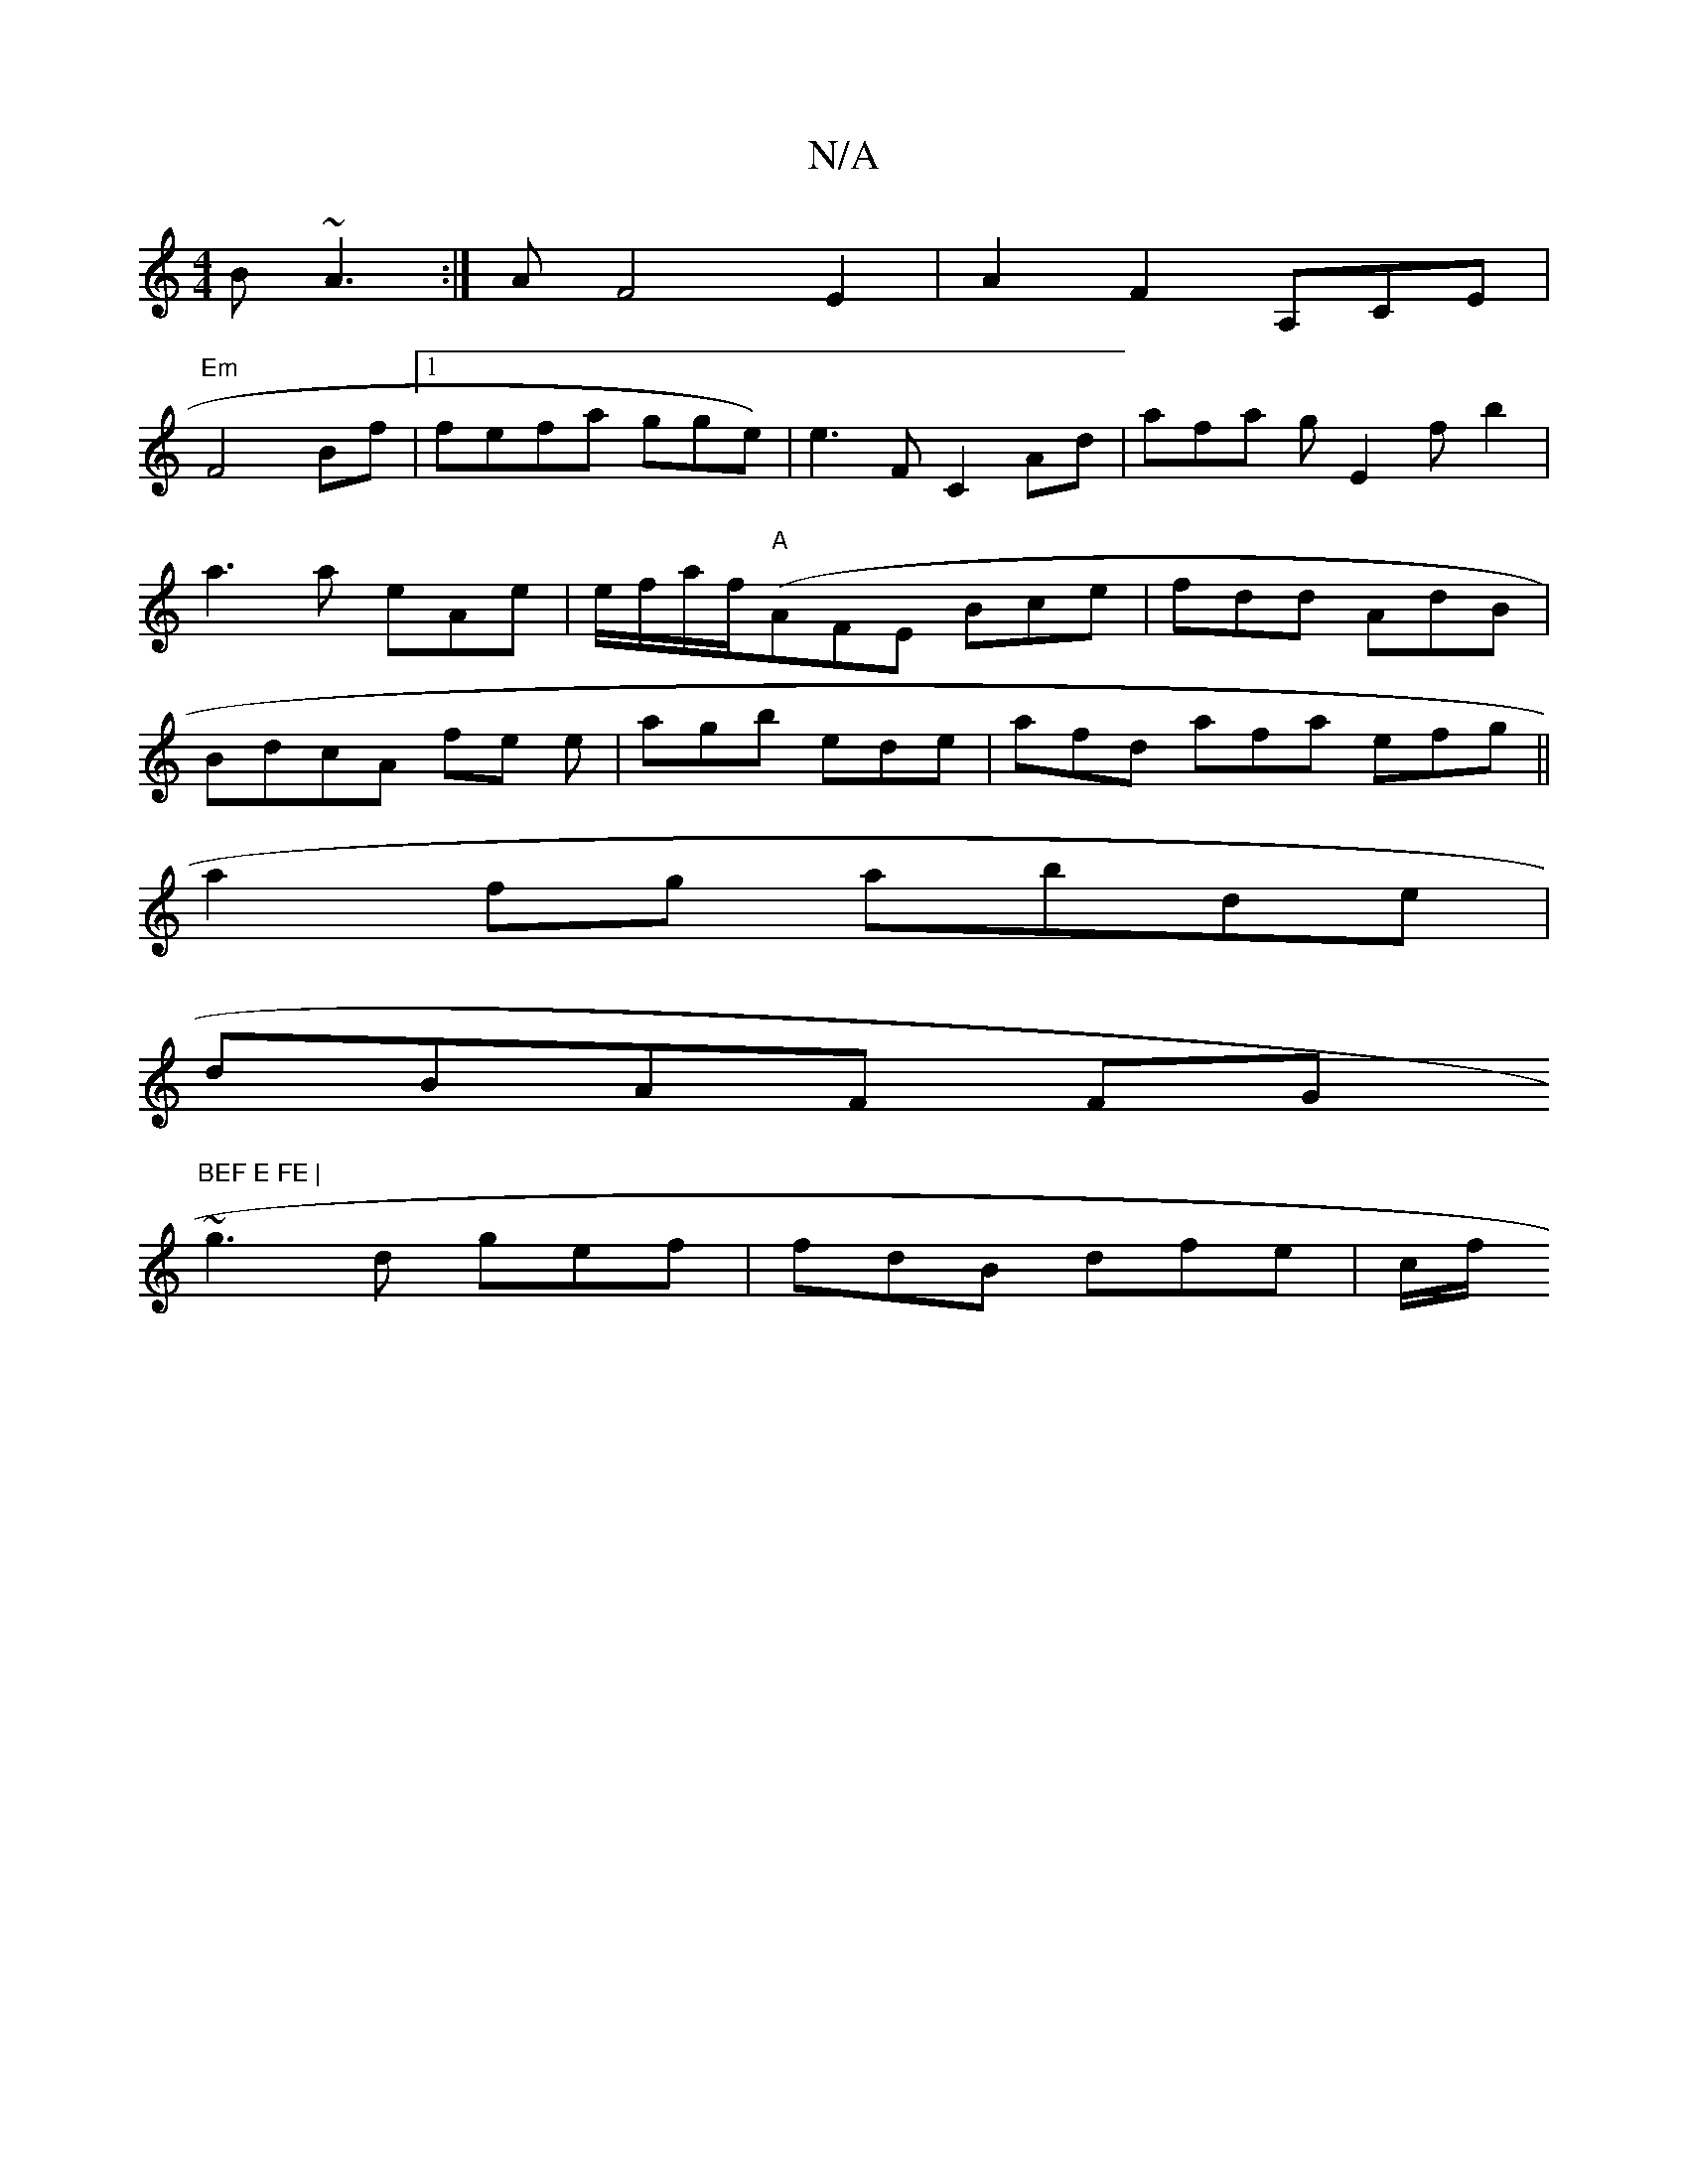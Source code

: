 X:1
T:N/A
M:4/4
R:N/A
K:Cmajor
B ~A3:|A F4 E2 | A2 F2 A,CE|
"Em"F4 Bf|1 fefa gge) | e3 F C2 Ad|afa gE2 fb2 |a3a eAe|e/f/a/f/("A"AFE Bce|fdd AdB|BdcA fe e|agb ede|afd afa efg||
a2 fg abde|
dBAF FG ("BEF E FE |
~g3d gef|fdB dfe|c/f/2